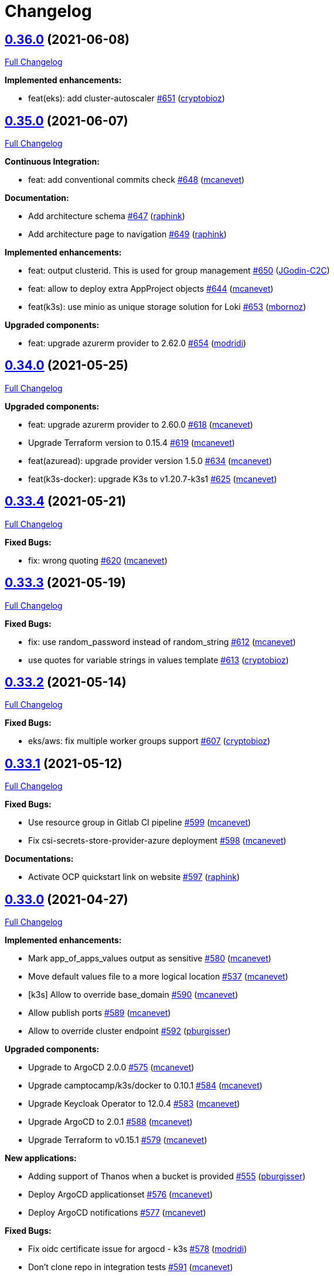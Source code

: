 = Changelog

== https://github.com/camptocamp/devops-stack/tree/v0.36.0[0.36.0] (2021-06-08)

https://github.com/camptocamp/devops-stack/compare/v0.35.0...v0.36.0[Full Changelog]

*Implemented enhancements:*

* feat(eks): add cluster-autoscaler https://github.com/camptocamp/devops-stack/pull/651[#651] (https://github.com/cryptobioz[cryptobioz])

== https://github.com/camptocamp/devops-stack/tree/v0.35.0[0.35.0] (2021-06-07)

https://github.com/camptocamp/devops-stack/compare/v0.34.0...v0.35.0[Full Changelog]

*Continuous Integration:*

* feat: add conventional commits check https://github.com/camptocamp/devops-stack/pull/648[#648] (https://github.com/mcanevet[mcanevet])

*Documentation:*

* Add architecture schema https://github.com/camptocamp/devops-stack/pull/647[#647] (https://github.com/raphink[raphink])
* Add architecture page to navigation https://github.com/camptocamp/devops-stack/pull/649[#649] (https://github.com/raphink[raphink])

*Implemented enhancements:*

* feat: output clusterid. This is used for group management https://github.com/camptocamp/devops-stack/pull/650[#650] (https://github.com/JGodin-C2C[JGodin-C2C])
* feat: allow to deploy extra AppProject objects https://github.com/camptocamp/devops-stack/pull/644[#644] (https://github.com/mcanevet[mcanevet])
* feat(k3s): use minio as unique storage solution for Loki https://github.com/camptocamp/devops-stack/pull/653[#653] (https://github.com/mbornoz[mbornoz])

*Upgraded components:*

* feat: upgrade azurerm provider to 2.62.0 https://github.com/camptocamp/devops-stack/pull/654[#654] (https://github.com/modridi[modridi])

== https://github.com/camptocamp/devops-stack/tree/v0.34.0[0.34.0] (2021-05-25)

https://github.com/camptocamp/devops-stack/compare/v0.33.4...v0.34.0[Full Changelog]

*Upgraded components:*

* feat: upgrade azurerm provider to 2.60.0 https://github.com/camptocamp/devops-stack/pull/618[#618] (https://github.com/mcanevet[mcanevet])
* Upgrade Terraform version to 0.15.4 https://github.com/camptocamp/devops-stack/pull/619[#619] (https://github.com/mcanevet[mcanevet])
* feat(azuread): upgrade provider version 1.5.0 https://github.com/camptocamp/devops-stack/pull/634[#634] (https://github.com/mcanevet[mcanevet])
* feat(k3s-docker): upgrade K3s to v1.20.7-k3s1 https://github.com/camptocamp/devops-stack/pull/625[#625] (https://github.com/mcanevet[mcanevet])

== https://github.com/camptocamp/devops-stack/tree/v0.33.4[0.33.4] (2021-05-21)

https://github.com/camptocamp/devops-stack/compare/v0.33.3...v0.33.4[Full Changelog]

*Fixed Bugs:*

* fix: wrong quoting https://github.com/camptocamp/devops-stack/pull/620[#620] (https://github.com/mcanevet[mcanevet])

== https://github.com/camptocamp/devops-stack/tree/v0.33.3[0.33.3] (2021-05-19)

https://github.com/camptocamp/devops-stack/compare/v0.33.2...v0.33.3[Full Changelog]

*Fixed Bugs:*

* fix: use random_password instead of random_string https://github.com/camptocamp/devops-stack/pull/612[#612] (https://github.com/mcanevet[mcanevet])
* use quotes for variable strings in values template https://github.com/camptocamp/devops-stack/pull/613[#613] (https://github.com/cryptobioz[cryptobioz])

== https://github.com/camptocamp/devops-stack/tree/v0.33.2[0.33.2] (2021-05-14)

https://github.com/camptocamp/devops-stack/compare/v0.33.1...v0.33.2[Full Changelog]

*Fixed Bugs:*

* eks/aws: fix multiple worker groups support https://github.com/camptocamp/devops-stack/pull/607[#607] (https://github.com/cryptobioz[cryptobioz])

== https://github.com/camptocamp/devops-stack/tree/v0.33.1[0.33.1] (2021-05-12)

https://github.com/camptocamp/devops-stack/compare/v0.33.0...v0.33.1[Full Changelog]

*Fixed Bugs:*

* Use resource group in Gitlab CI pipeline https://github.com/camptocamp/devops-stack/pull/599[#599] (https://github.com/mcanevet[mcanevet])
* Fix csi-secrets-store-provider-azure deployment https://github.com/camptocamp/devops-stack/pull/598[#598] (https://github.com/mcanevet[mcanevet])

*Documentations:*

* Activate OCP quickstart link on website https://github.com/camptocamp/devops-stack/pull/597[#597] (https://github.com/raphink[raphink])

== https://github.com/camptocamp/devops-stack/tree/v0.33.0[0.33.0] (2021-04-27)

https://github.com/camptocamp/devops-stack/compare/v0.32.0...v0.33.0[Full Changelog]

*Implemented enhancements:*

* Mark app_of_apps_values output as sensitive https://github.com/camptocamp/devops-stack/pull/580[#580] (https://github.com/mcanevet[mcanevet])
* Move default values file to a more logical location https://github.com/camptocamp/devops-stack/pull/537[#537] (https://github.com/mcanevet[mcanevet])
* [k3s] Allow to override base_domain https://github.com/camptocamp/devops-stack/pull/590[#590] (https://github.com/mcanevet[mcanevet])
* Allow publish ports https://github.com/camptocamp/devops-stack/pull/589[#589] (https://github.com/mcanevet[mcanevet])
* Allow to override cluster endpoint https://github.com/camptocamp/devops-stack/pull/592[#592] (https://github.com/pburgisser[pburgisser])

*Upgraded components:*

* Upgrade to ArgoCD 2.0.0 https://github.com/camptocamp/devops-stack/pull/575[#575] (https://github.com/mcanevet[mcanevet])
* Upgrade camptocamp/k3s/docker to 0.10.1 https://github.com/camptocamp/devops-stack/pull/584[#584] (https://github.com/mcanevet[mcanevet])
* Upgrade Keycloak Operator to 12.0.4 https://github.com/camptocamp/devops-stack/pull/583[#583] (https://github.com/mcanevet[mcanevet])
* Upgrade ArgoCD to 2.0.1 https://github.com/camptocamp/devops-stack/pull/588[#588] (https://github.com/mcanevet[mcanevet])
* Upgrade Terraform to v0.15.1 https://github.com/camptocamp/devops-stack/pull/579[#579] (https://github.com/mcanevet[mcanevet])

*New applications:*

* Adding support of Thanos when a bucket is provided https://github.com/camptocamp/devops-stack/pull/555[#555] (https://github.com/pburgisser[pburgisser])
* Deploy ArgoCD applicationset https://github.com/camptocamp/devops-stack/pull/576[#576] (https://github.com/mcanevet[mcanevet])
* Deploy ArgoCD notifications https://github.com/camptocamp/devops-stack/pull/577[#577] (https://github.com/mcanevet[mcanevet])

*Fixed Bugs:*

* Fix oidc certificate issue for argocd - k3s https://github.com/camptocamp/devops-stack/pull/578[#578] (https://github.com/modridi[modridi])
* Don't clone repo in integration tests https://github.com/camptocamp/devops-stack/pull/591[#591] (https://github.com/mcanevet[mcanevet])
* Add timeout on wait for app of apps https://github.com/camptocamp/devops-stack/pull/585[#585] (https://github.com/mcanevet[mcanevet])
* Use triggers instead of depends_on in wait_for_app_of_apps https://github.com/camptocamp/devops-stack/pull/586[#586] (https://github.com/mcanevet[mcanevet])
* Upgrade AWS modules to work with Terraform 0.15 https://github.com/camptocamp/devops-stack/pull/594[#594] (https://github.com/mcanevet[mcanevet])

*Documentations:*

* Update Helm's Charts and Values. Regenerate adoc https://github.com/camptocamp/devops-stack/pull/563[#563] (https://github.com/fsismondi[fsismondi])
* Adding OCP doc https://github.com/camptocamp/devops-stack/pull/581[#581] (https://github.com/pburgisser[pburgisser])
* Adding no bridge support documentation https://github.com/camptocamp/devops-stack/pull/593[#593] (https://github.com/pburgisser[pburgisser])

== https://github.com/camptocamp/devops-stack/tree/v0.32.0[0.32.0] (2021-04-08)

https://github.com/camptocamp/devops-stack/compare/v0.31.0...v0.32.0[Full Changelog]

*Implemented enhancements:*

* [aks] Allow to override agents_count https://github.com/camptocamp/devops-stack/pull/570[#570] (https://github.com/mcanevet[mcanevet])
* [aks] Allow to override agents_max_pods https://github.com/camptocamp/devops-stack/pull/571[#571] (https://github.com/mcanevet[mcanevet])

*Upgraded components:*

* Upgrade k3s to v1.20.x https://github.com/camptocamp/devops-stack/pull/476[#476] (https://github.com/mcanevet[mcanevet])
* Upgrade Terraform version to 0.14.10 https://github.com/camptocamp/devops-stack/pull/572[#572] (https://github.com/mcanevet[mcanevet])

*Fixed Bugs:*

* Fix error on link ref in navigation file https://github.com/camptocamp/devops-stack/pull/562[#562] (https://github.com/fsismondi[fsismondi])
* Remove duplicate key in ArgoCD's RBAC configuration https://github.com/camptocamp/devops-stack/pull/565[#565] (https://github.com/mcanevet[mcanevet])

== https://github.com/camptocamp/devops-stack/tree/v0.31.0[0.31.0] (2021-03-29)

https://github.com/camptocamp/devops-stack/compare/v0.30.0...v0.31.0[Full Changelog]

*New flavor*

* Add support for Openshift4 on AWS https://github.com/camptocamp/devops-stack/pull/547[#547] (https://github.com/pburgisser[pburgisser])

*Fixed Bugs:*

* Fix passing Grafana admin password https://github.com/camptocamp/devops-stack/pull/558[#558] (https://github.com/mcanevet[mcanevet])
* Fix passing ArgoCD server secretkey https://github.com/camptocamp/devops-stack/pull/559[#559] (https://github.com/mcanevet[mcanevet])

*Documentations:*

* Add Terraform module references https://github.com/camptocamp/devops-stack/pull/556[#556] (https://github.com/raphink[raphink])
* app references https://github.com/camptocamp/devops-stack/pull/557[#557] (https://github.com/raphink[raphink])

== https://github.com/camptocamp/devops-stack/tree/v0.30.0[0.30.0] (2021-03-25)

https://github.com/camptocamp/devops-stack/compare/v0.29.0...v0.30.0[Full Changelog]

*Implemented enhancements:*

* Use app-diff.sh only in integration tests https://github.com/camptocamp/devops-stack/pull/546[#546] (https://github.com/mcanevet[mcanevet])
* Rename project camptocamp-devops-stack to devops-stack https://github.com/camptocamp/devops-stack/pull/548[#548] (https://github.com/raphink[raphink])
* Allow to disable wait for app of apps https://github.com/camptocamp/devops-stack/pull/553[#553] (https://github.com/mcanevet[mcanevet])

*New applications:*

* Add local-path-provisioner app https://github.com/camptocamp/devops-stack/pull/552[#552] (https://github.com/raphink[raphink])

*Fixed Bugs:*

* Add account.manage-account client role to Keycloak admin user https://github.com/camptocamp/devops-stack/pull/539[#539] (https://github.com/raphink[raphink])
* Install aws-iam-authenticator in gitlab pipeline and github workflows https://github.com/camptocamp/devops-stack/pull/542[#542] (https://github.com/ckaenzig[ckaenzig])

*Documentations:*

* Add outputs.tf to k3s example, as per documentation https://github.com/camptocamp/devops-stack/pull/538[#538] (https://github.com/raphink[raphink])
* Update doc with grafana admin password output https://github.com/camptocamp/devops-stack/pull/544[#544] (https://github.com/fsismondi[fsismondi])
* Add new main page to the website https://github.com/camptocamp/devops-stack/pull/549[#549] (https://github.com/raphink[raphink])
* Add dashboards snapshots to documentation https://github.com/camptocamp/devops-stack/pull/551[#551] (https://github.com/fsismondi[fsismondi])
* Generate Antora docs from tags https://github.com/camptocamp/devops-stack/pull/550[#550] (https://github.com/raphink[raphink])

== https://github.com/camptocamp/devops-stack/tree/v0.29.0[0.29.0] (2021-03-18)

As this release removes the dependency on Terraform workspaces, upgrading is not supported due to changes in the pipelines.
You should spawn a new cluster.

https://github.com/camptocamp/devops-stack/compare/v0.28.0...v0.29.0[Full Changelog]

*Implemented enhancements:*

* Wait for app of apps in Terraform https://github.com/camptocamp/devops-stack/pull/517[#517] (https://github.com/mcanevet[mcanevet])
* Allow to use arbitray OIDC issuer https://github.com/camptocamp/devops-stack/pull/504[#504] (https://github.com/mcanevet[mcanevet])
* Allow to pass ArgoCD's Server SecretKey https://github.com/camptocamp/devops-stack/pull/505[#505] (https://github.com/mcanevet[mcanevet])
* Don't use port-forward to show app diff https://github.com/camptocamp/devops-stack/pull/522[#522] (https://github.com/mcanevet[mcanevet])
* Making components to be enabled or not https://github.com/camptocamp/devops-stack/pull/526[#526] (https://github.com/pburgisser[pburgisser])
* Don't lookup ArgoCD's server secretkey to generate JWT token https://github.com/camptocamp/devops-stack/pull/524[#524] (https://github.com/mcanevet[mcanevet])
* Generate random admin password for Grafana https://github.com/camptocamp/devops-stack/pull/525[#525] (https://github.com/mcanevet[mcanevet])
* Persist Loki logs on Azure Blob Storage https://github.com/camptocamp/devops-stack/pull/513[#513] (https://github.com/mcanevet[mcanevet])
* Don't use terraform.workspace variable in module https://github.com/camptocamp/devops-stack/pull/529[#529] https://github.com/mcanevet[mcanevet])
* Move ArgoCD's insecure arg to specific values.yaml https://github.com/camptocamp/devops-stack/pull/447[#447] https://github.com/mcanevet[mcanevet])

*Fixed Bugs:*

* Install ArgoCD CLI in pipeline https://github.com/camptocamp/devops-stack/pull/518[#518] (https://github.com/mcanevet[mcanevet])
* Fix regressions introduced by #504 https://github.com/camptocamp/devops-stack/pull/527[#527] (https://github.com/mcanevet[mcanevet])
* Don't depend on bash-ism https://github.com/camptocamp/devops-stack/pull/528[#528] (https://github.com/mcanevet[mcanevet])
* Pass all values when installing ArgoCD https://github.com/camptocamp/devops-stack/pull/534[#534] (https://github.com/mcanevet[mcanevet])
* Configure ArgoCD on install (except metrics) https://github.com/camptocamp/devops-stack/pull/536[#536] (https://github.com/mcanevet[mcanevet])
* Don't use plaintext to connect to ArgoCD if not in insecure mode https://github.com/camptocamp/devops-stack/pull/535[#535] (https://github.com/mcanevet[mcanevet])

*Documentations:*

* Use default Antora generate parameters for avoiding 'EACCES: permission denied' https://github.com/camptocamp/devops-stack/pull/519[#519] (https://github.com/fsismondi[fsismondi])
* Proposed changes - purpose section https://github.com/camptocamp/devops-stack/pull/521[#521] (https://github.com/modridi[modridi])

== https://github.com/camptocamp/devops-stack/tree/v0.28.0[0.28.0] (2021-03-05)

https://github.com/camptocamp/devops-stack/compare/v0.27.0...v0.28.0[Full Changelog]

*Upgraded components:*

* Upgrade ArgoCD to 1.8.7 https://github.com/camptocamp/devops-stack/pull/506[#506] (https://github.com/mcanevet[mcanevet])

*Fixed Bugs:*

* Update Kube-prometheus-stack values https://github.com/camptocamp/devops-stack/pull/516[#516] (https://github.com/madridi91[madridi91])

== https://github.com/camptocamp/devops-stack/tree/v0.27.0[0.27.0] (2021-03-03)

https://github.com/camptocamp/devops-stack/compare/v0.26.0...v0.27.0[Full Changelog]

*Implemented enhancements:*

* Set default repoURL and targetRevision to latest DevOps stack version https://github.com/camptocamp/devops-stack/pull/494[#494] (https://github.com/mcanevet[mcanevet])
* Get rid of outputs.json https://github.com/camptocamp/devops-stack/pull/508[#508] (https://github.com/mcanevet[mcanevet])

*Fixed Bugs:*

* Fix csi-secrets-store-provider-azure override https://github.com/camptocamp/devops-stack/pull/507[#507] (https://github.com/mcanevet[mcanevet])
* Use aws-iam-authenticator instead of the temporary token https://github.com/camptocamp/devops-stack/pull/509[#509] (https://github.com/mcanevet[mcanevet])

*Pipelines:*

* Run Terraform workflow unless only doc modification https://github.com/camptocamp/devops-stack/pull/499[#499] (https://github.com/mcanevet[mcanevet])

*Documentations:*

* Lot of documentation improvements.

== https://github.com/camptocamp/devops-stack/tree/v0.26.0[0.26.0] (2021-02-24)

https://github.com/camptocamp/devops-stack/compare/v0.25.0...v0.26.0[Full Changelog]

*Upgraded components:*

* Upgrade Azure/aks/azurerm module to 4.7.0 https://github.com/camptocamp/devops-stack/pull/480[#480] (https://github.com/mcanevet[mcanevet])
* Upgrade ArgoCD to 1.8.5 https://github.com/camptocamp/devops-stack/pull/481[#481] (https://github.com/mcanevet[mcanevet])
* Upgrade hashicorp/azurerm provider to 2.48.0 https://github.com/camptocamp/devops-stack/pull/491[#491] (https://github.com/mcanevet[mcanevet])
* Upgrade AAD Pod Identity to 1.7.4 https://github.com/camptocamp/devops-stack/pull/492[#492] (https://github.com/mcanevet[mcanevet])
* Upgrade CSI secrets store provider Azure to 0.0.13 https://github.com/camptocamp/devops-stack/pull/493[#493] (https://github.com/mcanevet[mcanevet])

*Fixed Bugs:*

* Fix chicken and egg problem in Azure https://github.com/camptocamp/devops-stack/pull/486[#486] (https://github.com/mcanevet[mcanevet])
* Create Terraform workspace if it does not exist https://github.com/camptocamp/devops-stack/pull/489[#489] (https://github.com/mcanevet[mcanevet])

*Implemented enhancements:*

* Wait for app of apps in gitlab CI pipeline https://github.com/camptocamp/devops-stack/pull/490[#490] (https://github.com/mcanevet[mcanevet])
* Create LICENSE https://github.com/camptocamp/devops-stack/pull/488[#488] (https://github.com/mcanevet[mcanevet])

*Documentations:*

* Doc: Cleaning and restructuring https://github.com/camptocamp/devops-stack/pull/485[#485] (https://github.com/mbornoz[mbornoz])

== https://github.com/camptocamp/devops-stack/tree/v0.25.0[0.25.0] (2021-02-23)

https://github.com/camptocamp/devops-stack/compare/v0.24.0...v0.25.0[Full Changelog]

*Upgraded components:*

* Upgrade Terraform to v0.14.6 https://github.com/camptocamp/devops-stack/pull/388[#388] (https://github.com/mcanevet[mcanevet])
* Upgrade cert-manager to 1.1.1 https://github.com/camptocamp/devops-stack/pull/466[#466] (https://github.com/mcanevet[mcanevet])
* Upgrade kube-prometheus-stack to 13.10.0 https://github.com/camptocamp/devops-stack/pull/470[#470] (https://github.com/mcanevet[mcanevet])

*Fixed Bugs:*

* Fix Terraform lint issue https://github.com/camptocamp/devops-stack/pull/457[#457] (https://github.com/mcanevet[mcanevet])
* Mark some outputs as sensitive https://github.com/camptocamp/devops-stack/pull/460[#460] (https://github.com/mcanevet[mcanevet])
* Don't run helm dep update explicitely (workaround) https://github.com/camptocamp/devops-stack/pull/463[#463] (https://github.com/mcanevet[mcanevet])

*Implemented enhancements:*

* Set default values for tests https://github.com/camptocamp/devops-stack/pull/461[#461] (https://github.com/mcanevet[mcanevet])
* Remove Makefile (only brings confusion now) https://github.com/camptocamp/devops-stack/pull/464[#464] (https://github.com/mcanevet[mcanevet])
* Use Terraform wrapper in github workflowhttps://github.com/camptocamp/devops-stack/pull/468[#468] (https://github.com/mcanevet[mcanevet])
* Set kubernetes.io/ingress.allow-http: "false" annotation for all ingresses https://github.com/camptocamp/devops-stack/pull/477[#477] (https://github.com/mcanevet[mcanevet])

*Documentations:*

* Improve EKS example https://github.com/camptocamp/devops-stack/pull/455[#455] (https://github.com/mcanevet[mcanevet])

*Pipelines:*

* Use hashicorp/setup-terraform action in github workflow https://github.com/camptocamp/devops-stack/pull/456[#456] (https://github.com/mcanevet[mcanevet])
* Don't upgrade dependencies when running terraform https://github.com/camptocamp/devops-stack/pull/458[#458] (https://github.com/mcanevet[mcanevet])
* Don't set CLUSTER_NAME in tests https://github.com/camptocamp/devops-stack/pull/471[#471] (https://github.com/mcanevet[mcanevet])
* Update example github workflow https://github.com/camptocamp/devops-stack/pull/473[#473] (https://github.com/mcanevet[mcanevet])
* Don't use script in Gitlab CI pipeline https://github.com/camptocamp/devops-stack/pull/474[#474] (https://github.com/mcanevet[mcanevet])

== https://github.com/camptocamp/devops-stack/tree/v0.24.0[0.24.0] (2021-02-10)

https://github.com/camptocamp/devops-stack/compare/v0.23.0...v0.24.0[Full Changelog]

*Implemented enhancements:*

* Removing olm https://github.com/camptocamp/devops-stack/pull/436[#436] (https://github.com/pburgisser[pburgisser])
* [k3s/docker] Add registry mirror for registry.access.redhat.com https://github.com/camptocamp/devops-stack/pull/439[#439] (https://github.com/mcanevet[mcanevet])
* [k3s/docker] Add registry mirror for k8s.gcr.io https://github.com/camptocamp/devops-stack/pull/440[#440] (https://github.com/mcanevet[mcanevet])
* Install keycloak operator from github https://github.com/camptocamp/devops-stack/pull/443[#443] (https://github.com/mcanevet[mcanevet])
* Move github actions scripts to .github/scripts https://github.com/camptocamp/devops-stack/pull/448[#448] (https://github.com/mcanevet[mcanevet])
* Remove debug https://github.com/camptocamp/devops-stack/pull/449[#449] (https://github.com/mcanevet[mcanevet])
* Move jq and helm installation in provision.sh https://github.com/camptocamp/devops-stack/pull/450[#450] (https://github.com/mcanevet[mcanevet])
* Allow to override TF_ROOT https://github.com/camptocamp/devops-stack/pull/451[#451] (https://github.com/mcanevet[mcanevet])
* Simplify CI by using TF_ROOT https://github.com/camptocamp/devops-stack/pull/452[#452] (https://github.com/mcanevet[mcanevet])
* Refactor CI scripts https://github.com/camptocamp/devops-stack/pull/453[#453] (https://github.com/mcanevet[mcanevet])
* Install jq only if needed in script/plan.sh https://github.com/camptocamp/devops-stack/pull/454[#454] (https://github.com/mcanevet[mcanevet])

*Upgraded components:*

* Upgrade Kubernetes provider to v2.0.2 https://github.com/camptocamp/devops-stack/pull/437[#437] (https://github.com/mcanevet[mcanevet])
* Upgrade oauth2-proxy to 7.0.0 https://github.com/camptocamp/devops-stack/pull/441[#441] (https://github.com/mcanevet[mcanevet])
* Upgrade kube-prometheus-stack to v13.5.0 https://github.com/camptocamp/devops-stack/pull/438[#438] (https://github.com/mcanevet[mcanevet])
* Deploy new version of ArgOCD's Grafana dashboard https://github.com/camptocamp/devops-stack/pull/444[#444] (https://github.com/mcanevet[mcanevet])
* Upgrade Terraform to 0.13.6 https://github.com/camptocamp/devops-stack/pull/445[#445] (https://github.com/mcanevet[mcanevet])
* Upgrade ArgoCD to 1.7.12 https://github.com/camptocamp/devops-stack/pull/446[#446] (https://github.com/mcanevet[mcanevet])

== https://github.com/camptocamp/devops-stack/tree/v0.23.0[0.23.0] (2021-02-03)

https://github.com/camptocamp/devops-stack/compare/v0.22.0...v0.23.0[Full Changelog]

*Implemented enhancements:*

* Moving away from olm https://github.com/camptocamp/devops-stack/pull/431[#431] (https://github.com/pburgisser[pburgisser])
* Add output for prometheus identity https://github.com/camptocamp/devops-stack/pull/435[#435] (https://github.com/mcanevet[mcanevet])

== https://github.com/camptocamp/devops-stack/tree/v0.22.0[0.22.0] (2021-02-03)

https://github.com/camptocamp/devops-stack/compare/v0.21.1...v0.22.0[Full Changelog]

*Implemented enhancements:*

* Integration of thanos together with minio S3 buckets https://github.com/camptocamp/devops-stack/pull/430[#430] (https://github.com/pburgisser[pburgisser])
* Add aadpodidentity to Prometheus https://github.com/camptocamp/devops-stack/pull/432[#432] (https://github.com/mcanevet[mcanevet])
* Allow to create SecretProviderClass for Prometheus https://github.com/camptocamp/devops-stack/pull/433[#433] (https://github.com/mcanevet[mcanevet])

*Upgraded components:*

* Upgrade ArgoCD helm chart https://github.com/camptocamp/devops-stack/pull/429[#429] (https://github.com/mcanevet[mcanevet])

*Fixed Bugs*

* [k3s-docker] don't use insecure connection in helm provider https://github.com/camptocamp/devops-stack/pull/426[#426] (https://github.com/mcanevet[mcanevet])
* Fix wait for app of apps script https://github.com/camptocamp/devops-stack/pull/428[#428] (https://github.com/mcanevet[mcanevet])

== https://github.com/camptocamp/devops-stack/tree/v0.21.1[0.21.1] (2021-01-27)

https://github.com/camptocamp/devops-stack/compare/v0.21.0...v0.21.1[Full Changelog]

*Fixed bugs:*

* AKS : Add missing providers pining https://github.com/camptocamp/devops-stack/pull/425[#425] (https://github.com/mcanevet[mcanevet])

== https://github.com/camptocamp/devops-stack/tree/v0.21.0[0.21.0] (2021-01-27)

https://github.com/camptocamp/devops-stack/compare/v0.20.0...v0.21.0[Full Changelog]

*Breaking Changes:*

* Rename k3os/libvirt to k3s/libvirt https://github.com/camptocamp/devops-stack/pull/404[#404] (https://github.com/mcanevet[mcanevet])
* Factorize Terraform code per distrib variant https://github.com/camptocamp/devops-stack/pull/405[#405] (https://github.com/mcanevet[mcanevet])

*Implemented enhancements:*

* Factorize more code https://github.com/camptocamp/devops-stack/pull/406[#406] (https://github.com/mcanevet[mcanevet])
* Adding redirect to ssl target https://github.com/camptocamp/devops-stack/pull/415[#415] (https://github.com/pburgisser[pburgisser])
* Expose kubernetes version for AKS https://github.com/camptocamp/devops-stack/pull/422[#422] (https://github.com/mcanevet[mcanevet])
* Expose cluster version for EKS https://github.com/camptocamp/devops-stack/pull/423[#423] (https://github.com/mcanevet[mcanevet])

*Upgraded components:*

* Upgrade camptocamp/k3s/docker module to 0.7.1 https://github.com/camptocamp/devops-stack/pull/416[#416] (https://github.com/mcanevet[mcanevet])
* Upgrade docker provider to 2.11.0 https://github.com/camptocamp/devops-stack/pull/417[#417] (https://github.com/mcanevet[mcanevet])
* Rollback ArgoCD to 1.7.11 https://github.com/camptocamp/devops-stack/pull/418[#418] (https://github.com/mcanevet[mcanevet])
* Upgrade Loki to 2.1.0 https://github.com/camptocamp/devops-stack/pull/419[#419] (https://github.com/mcanevet[mcanevet])
* Upgrade k3s to v1.18.15-k3s1 https://github.com/camptocamp/devops-stack/pull/420[#420] (https://github.com/mcanevet[mcanevet])
* Upgrade helm provider to 2.0.2 https://github.com/camptocamp/devops-stack/pull/421[#421] (https://github.com/mcanevet[mcanevet])
* Set default version for AKS to 1.18.14 https://github.com/camptocamp/devops-stack/pull/424[#424] (https://github.com/mcanevet[mcanevet])

*Fixed bugs:*

* Change git repo URL to ssh https://github.com/camptocamp/devops-stack/pull/408[#408] (https://github.com/saimonn[saimonn])
* K3s-libvirt : Extending default memory to 8Gb for better stability https://github.com/camptocamp/devops-stack/pull/410[#410] (https://github.com/pburgisser[pburgisser])
* k3s-libvirt : Show repo when cloning with https https://github.com/camptocamp/devops-stack/pull/412[#412] (https://github.com/chornberger-c2c[chornberger-c2c])
* k3s-docker : Show repo when cloning with https https://github.com/camptocamp/devops-stack/pull/413[#413] (https://github.com/chornberger-c2c[chornberger-c2c])

*Documentation:*

* Describe access to kube api for eks https://github.com/camptocamp/devops-stack/pull/409[#409] (https://github.com/cryptobioz[cryptobioz])
* Refactor documentation and add information about how to test the DevOps Stack https://github.com/camptocamp/devops-stack/pull/411[#411] (https://github.com/dabelenda[dabelenda])

== https://github.com/camptocamp/devops-stack/tree/v0.20.0[0.20.0] (2020-12-22)

https://github.com/camptocamp/devops-stack/compare/v0.19.0...v0.20.0[Full Changelog]

*Upgraded components:*

* Upgrade terraform helm provider to v2.0.1 https://github.com/camptocamp/devops-stack/pull/401[#401] (https://github.com/mcanevet[mcanevet])
* Use released version of Azure AKS module (4.5.0) https://github.com/camptocamp/devops-stack/pull/403[#403] (https://github.com/mcanevet[mcanevet])

*Fixed bugs:*

* Prune app of apps only when syncPolicy is set https://github.com/camptocamp/devops-stack/pull/402[#402] (https://github.com/mcanevet[mcanevet])

== https://github.com/camptocamp/devops-stack/tree/v0.19.0[0.19.0] (2020-12-17)

https://github.com/camptocamp/devops-stack/compare/v0.18.0...v0.19.0[Full Changelog]

*Implemented enhancements:*

* Enable automatic pruning of resources https://github.com/camptocamp/devops-stack/pull/400[#400] (https://github.com/mcanevet[mcanevet])

*Upgraded components:*

* Upgrade dependencies for eks-aws https://github.com/camptocamp/devops-stack/pull/397[#397] (https://github.com/mcanevet[mcanevet])
* Upgrade AAD Pod Identity to 1.7.1 https://github.com/camptocamp/devops-stack/pull/399[#399] (https://github.com/mcanevet[mcanevet])

*Fixed bugs:*

* Don't set provider version in generic module https://github.com/camptocamp/devops-stack/pull/396[#396] (https://github.com/mcanevet[mcanevet])

== https://github.com/camptocamp/devops-stack/tree/v0.18.0[0.18.0] (2020-12-15)

https://github.com/camptocamp/devops-stack/compare/v0.17.0...v0.18.0[Full Changelog]

*Implemented enhancements:*

* Instantiate the app of apps inside the argocd-helm module https://github.com/camptocamp/devops-stack/pull/377[#377] (https://github.com/raphink[raphink])
* Check Terraform syntaxe on Pull Requests https://github.com/camptocamp/devops-stack/pull/379[#379] (https://github.com/mcanevet[mcanevet])
* Allow to set app domains https://github.com/camptocamp/devops-stack/pull/375[#375] (https://github.com/raphink[raphink])
* Hardcode AKS version to 1.18.10 https://github.com/camptocamp/devops-stack/pull/392[#392] (https://github.com/mcanevet[mcanevet])

*Upgraded components:*

* Upgrade k3s to v1.18.13 https://github.com/camptocamp/devops-stack/pull/393[#393] (https://github.com/mcanevet[mcanevet])
* Upgrade ArgoCD to v1.8.1 https://github.com/camptocamp/devops-stack/pull/387[#387] (https://github.com/mcanevet[mcanevet])
* Upgrade csi-secrets-store-provider-azure chart to 0.0.15 https://github.com/camptocamp/devops-stack/pull/395[#395] (https://github.com/mcanevet[mcanevet])

*Fixed bugs:*

* Increase argocd helm release timeout https://github.com/camptocamp/devops-stack/pull/381[#381] (https://github.com/mcanevet[mcanevet])

*Documentation:*

* Update new_project when releasing https://github.com/camptocamp/devops-stack/pull/382[#382] (https://github.com/raphink[raphink])
* Add reference > authentication https://github.com/camptocamp/devops-stack/pull/383[#383] (https://github.com/raphink[raphink])

== https://github.com/camptocamp/devops-stack/tree/v0.17.0[0.17.0] (2020-12-07)

https://github.com/camptocamp/devops-stack/compare/v0.16.0...v0.17.0[Full Changelog]

*Implemented enhancements:*

* Instantiate the app of apps inside the argocd-helm module https://github.com/camptocamp/devops-stack/pull/351[#351] (https://github.com/raphink[raphink])
* Scale traefik to 2 by default https://github.com/camptocamp/devops-stack/pull/369[#369] (https://github.com/mcanevet[mcanevet])
* Use Azure CNI network plugin https://github.com/camptocamp/devops-stack/pull/366[#366] (https://github.com/mcanevet[mcanevet])
* Upgrade camptocamp/k3s/docker to 0.6.0 https://github.com/camptocamp/devops-stack/pull/361[#361] (https://github.com/mcanevet[mcanevet])
* Run github workflow in container https://github.com/camptocamp/devops-stack/pull/352[#352] (https://github.com/mcanevet[mcanevet])
* Don't use terraform workspace select with TF_WORKSPACE env var https://github.com/camptocamp/devops-stack/pull/345[#345] (https://github.com/mcanevet[mcanevet])
* Cleanup tests https://github.com/camptocamp/devops-stack/pull/349[#349] (https://github.com/mcanevet[mcanevet])

*Upgraded applications:*

* Upgrade csi-secrets-store-provider-azure https://github.com/camptocamp/devops-stack/pull/367[#367] (https://github.com/mcanevet[mcanevet])
* Upgrade aad-pod-identity https://github.com/camptocamp/devops-stack/pull/365[#365] (https://github.com/mcanevet[mcanevet])
* Upgrade kube-prometheus-stack to v12.5.0 https://github.com/camptocamp/devops-stack/pull/364[#364] (https://github.com/mcanevet[mcanevet])
* Upgrade camptocamp/k3s/docker to 0.6.0 https://github.com/camptocamp/devops-stack/pull/361[#361] (https://github.com/mcanevet[mcanevet])
* Upgrade cert-manager to 1.1.0 https://github.com/camptocamp/devops-stack/pull/358[#358] (https://github.com/mcanevet[mcanevet])
* Upgrade to ArgoCD 1.7.10 https://github.com/camptocamp/devops-stack/pull/353[#353] (https://github.com/mcanevet[mcanevet])

*Fixed bugs:*

* Fix AzureIdentity for cert-manager https://github.com/camptocamp/devops-stack/pull/368[#368] (https://github.com/mcanevet[mcanevet])
* Fix pipeline https://github.com/camptocamp/devops-stack/pull/357[#357] (https://github.com/mcanevet[mcanevet])
* Fix some issues with github workflow https://github.com/camptocamp/devops-stack/pull/356[#356] (https://github.com/mcanevet[mcanevet])
* Fix github workflow https://github.com/camptocamp/devops-stack/pull/355[#355] (https://github.com/mcanevet[mcanevet])
* Force destroy Loki's bucket https://github.com/camptocamp/devops-stack/pull/374[#374] (https://github.com/mcanevet[mcanevet])


== https://github.com/camptocamp/devops-stack/tree/v0.16.0[0.16.0] (2020-12-04)

https://github.com/camptocamp/devops-stack/compare/v0.15.0...v0.16.0[Full Changelog]

*Implemented enhancements:*

* Create key and cert for CA https://github.com/camptocamp/devops-stack/pull/314[#314] (https://github.com/mcanevet[mcanevet])
* Merge keycloak-operator and keycloak Applications https://github.com/camptocamp/devops-stack/pull/316[#316] (https://github.com/mcanevet[mcanevet])
* Enable Traefik access logs https://github.com/camptocamp/devops-stack/pull/321[#321] (https://github.com/mcanevet[mcanevet])
* [k3os-libvirt] Adding support RAM sizing https://github.com/camptocamp/devops-stack/pull/328[#328] (https://github.com/pburgisser[pburgisser])
* Enable minio metrics https://github.com/camptocamp/devops-stack/pull/330[#330] (https://github.com/mcanevet[mcanevet])
* Enable persistence for minio https://github.com/camptocamp/devops-stack/pull/333[#333] (https://github.com/mcanevet[mcanevet])
* Enable minio by default for k3s/k3os https://github.com/camptocamp/devops-stack/pull/334[#334] (https://github.com/mcanevet[mcanevet])
* Create bucket for loki https://github.com/camptocamp/devops-stack/pull/335[#335] (https://github.com/mcanevet[mcanevet])
* Add support for AKS https://github.com/camptocamp/devops-stack/pull/337[#337] (https://github.com/mcanevet[mcanevet])
* Allow to specify more than just values in extra apps' helm https://github.com/camptocamp/devops-stack/pull/341[#341] (https://github.com/mcanevet[mcanevet])
* Use a secret for ArgoCD's OIDC's client secret https://github.com/camptocamp/devops-stack/pull/342[#342] (https://github.com/mcanevet[mcanevet])
* Add Azure DNS label annotation to Traefik's Load balancer https://github.com/camptocamp/devops-stack/pull/344[#344] (https://github.com/mcanevet[mcanevet])

*New applications:*

* Add metrics-server application https://github.com/camptocamp/devops-stack/pull/308[#308] (https://github.com/raphink[raphink])

*Upgraded applications:*

* Upgrade traefik helm chart version https://github.com/camptocamp/devops-stack/pull/321[#321] (https://github.com/mcanevet[mcanevet])

*Fixed bugs:*

* Add missing dependencies pining https://github.com/camptocamp/devops-stack/pull/327[#327] (https://github.com/mcanevet[mcanevet])
* Reduce minio memory requests https://github.com/camptocamp/devops-stack/pull/331[#331] (https://github.com/mcanevet[mcanevet])
* Don't declare minio values if not enabled https://github.com/camptocamp/devops-stack/pull/332[#332] (https://github.com/mcanevet[mcanevet])
* Use kube admin config for AKS https://github.com/camptocamp/devops-stack/pull/343[#343] (https://github.com/mcanevet[mcanevet])

== https://github.com/camptocamp/devops-stack/tree/v0.15.0[0.15.0] (2020-11-26)

https://github.com/camptocamp/devops-stack/compare/v0.14.2...v0.15.0[Full Changelog]

*Implemented enhancements:*

* Mutualize most configuration https://github.com/camptocamp/devops-stack/pull/310[#310] (https://github.com/mcanevet[mcanevet])
* Configure Applications to use Keycloak https://github.com/camptocamp/devops-stack/pull/312[#312] (https://github.com/mcanevet[mcanevet])

== https://github.com/camptocamp/devops-stack/tree/v0.14.2[0.14.2] (2020-11-26)

https://github.com/camptocamp/devops-stack/compare/v0.14.1...v0.14.2[Full Changelog]

*Fixed bugs:*

* Fix cognito groups https://github.com/camptocamp/devops-stack/pull/307[#307] (https://github.com/mcanevet[mcanevet])
* Disable ArgoCD's admin user for EKS https://github.com/camptocamp/devops-stack/pull/309[#309] (https://github.com/mcanevet[mcanevet])

== https://github.com/camptocamp/devops-stack/tree/v0.14.1[0.14.1] (2020-11-25)

https://github.com/camptocamp/devops-stack/compare/v0.14.0...v0.14.1[Full Changelog]

*Fixed bugs:*

* Fix IRSA for loki https://github.com/camptocamp/devops-stack/pull/306[#306] (https://github.com/mcanevet[mcanevet])

== https://github.com/camptocamp/devops-stack/tree/v0.14.0[0.14.0] (2020-11-25)

https://github.com/camptocamp/devops-stack/compare/v0.13.0...v0.14.0[Full Changelog]

*Implemented enhancements:*

* Use token in EKS' kubeconfig https://github.com/camptocamp/devops-stack/pull/298[#298] (https://github.com/mcanevet[mcanevet])
* Rename loki Application to loki-stack and deploys it in its own namespace https://github.com/camptocamp/devops-stack/pull/300[#300] (https://github.com/mcanevet[mcanevet])
* Explicitly use "set" directive in shell scripts https://github.com/camptocamp/devops-stack/pull/302[#302] (https://github.com/mcanevet[mcanevet])
* Move common app of apps values in a template https://github.com/camptocamp/devops-stack/pull/303[#303] (https://github.com/mcanevet[mcanevet])
* Allow to deploy additional applications https://github.com/camptocamp/devops-stack/pull/304[#304] (https://github.com/mcanevet[mcanevet])

== https://github.com/camptocamp/devops-stack/tree/v0.13.0[0.13.0] (2020-11-24)

https://github.com/camptocamp/devops-stack/compare/v0.12.0...v0.13.0[Full Changelog]

*Implemented enhancements:*

* Allow to override Applications' syncPolicy https://github.com/camptocamp/devops-stack/pull/292[#292] (https://github.com/mcanevet[mcanevet])
* Add common outputs to modules https://github.com/camptocamp/devops-stack/pull/293[#293] (https://github.com/mcanevet[mcanevet])
* Apply Applications object to have a more accurate diff on PR/MR https://github.com/camptocamp/devops-stack/pull/297[#297] (https://github.com/mcanevet[mcanevet])

*Fixed bugs:*

* Sync app-of-apps and apps values.yaml https://github.com/camptocamp/devops-stack/pull/291[#291] (https://github.com/mcanevet[mcanevet])
* Use planned outputs instead of outputs for dry-run https://github.com/camptocamp/devops-stack/pull/294[#294] (https://github.com/mcanevet[mcanevet])
* Fix target branch for dry-run in tests https://github.com/camptocamp/devops-stack/pull/295[#295] (https://github.com/mcanevet[mcanevet])

== https://github.com/camptocamp/devops-stack/tree/v0.12.0[0.12.0] (2020-11-24)

https://github.com/camptocamp/devops-stack/compare/v0.11.0...v0.12.0[Full Changelog]

*Implemented enhancements:*

* Rename test project from k3s-docker-demo-app to k3s-docker https://github.com/camptocamp/devops-stack/pull/280[#280] (https://github.com/mcanevet[mcanevet])
* Add k3os-libvirt test project https://github.com/camptocamp/devops-stack/pull/281[#281] (https://github.com/mcanevet[mcanevet])
* Use ubuntu-18.04 instead of ubuntu-latest for pipeline https://github.com/camptocamp/devops-stack/pull/282[#282] (https://github.com/mcanevet[mcanevet])
* Add strategy to github actions workflow https://github.com/camptocamp/devops-stack/pull/283[#283] (https://github.com/mcanevet[mcanevet])
* Use camptocamp/k3os/libvirt 0.2.4 https://github.com/camptocamp/devops-stack/pull/284[#284] (https://github.com/mcanevet[mcanevet])
* Deploy ArgoCD using argo-helm module https://github.com/camptocamp/devops-stack/pull/285[#285] (https://github.com/mcanevet[mcanevet])
* Create ArgoCD's pipeline token with Terraform https://github.com/camptocamp/devops-stack/pull/286[#286] (https://github.com/mcanevet[mcanevet])
* Generate JWT token in Terraform https://github.com/camptocamp/devops-stack/pull/287[#287] (https://github.com/mcanevet[mcanevet])
* Get ARGOCD_AUTH_TOKEN and KUBECONFIG from terraform outputs https://github.com/camptocamp/devops-stack/pull/288[#288] (https://github.com/mcanevet[mcanevet])
* Don't depend on jq https://github.com/camptocamp/devops-stack/pull/289[#289] (https://github.com/mcanevet[mcanevet])

*New applications:*

* Enable minio https://github.com/camptocamp/devops-stack/pull/277[#277] (https://github.com/pburgisser[pburgisser])

*Fixed bugs:*

* Fixing k3o https://github.com/camptocamp/devops-stack/pull/274[#274] (https://github.com/pburgisser[pburgisser])

== https://github.com/camptocamp/devops-stack/tree/v0.11.0[0.11.0] (2020-11-19)

https://github.com/camptocamp/devops-stack/compare/v0.10.1...v0.11.0[Full Changelog]

*Implemented enhancements:*

* [eks-aws] Add support for creating a private NLB https://github.com/camptocamp/devops-stack/pull/268[#268] (https://github.com/ckaenzig[ckaenzig])
* [pipeline] Variabilize version in gitlab-ci pipeline https://github.com/camptocamp/devops-stack/pull/269[#269] (https://github.com/mcanevet[mcanevet])

== https://github.com/camptocamp/devops-stack/tree/v0.10.1[0.10.1] (2020-11-18)

https://github.com/camptocamp/devops-stack/compare/v0.10.0...v0.10.1[Full Changelog]

*Fixed bugs:*

* Install jq and helm in gitlab-ci pipeline https://github.com/camptocamp/devops-stack/pull/266[#266] (https://github.com/mcanevet[mcanevet])

== https://github.com/camptocamp/devops-stack/tree/v0.10.0[0.10.0] (2020-11-18)

https://github.com/camptocamp/devops-stack/compare/v0.9.0...v0.10.0[Full Changelog]

*Breaking changes:*

* [eks-aws] Due to the fact that a Cognito User Pool can have only one Cognito User Pool Domain attached, we had to remove the creation of the User Pool Domain from the DevOps Stack because it is incompatible with a clue/green or a prod/qa/int/dev/lab/whatever pattern. Hence, there is a new `cognito_user_pool_domain` mandatory parameter, and the previous user pool domain will be removed.

*Implemented enhancements:*

* Use diff as differ https://github.com/camptocamp/devops-stack/pull/258[#258] (https://github.com/mcanevet[mcanevet])
* Apply modifications on pull requests in pipeline https://github.com/camptocamp/devops-stack/pull/262[#262] (https://github.com/mcanevet[mcanevet])

*Upgraded applications:*

* Upgrade kube-prometheus-stack to v12.0.1 https://github.com/camptocamp/devops-stack/pull/256[#256] (https://github.com/mcanevet[mcanevet])

*Documentation:*

* Document how to release a new version https://github.com/camptocamp/devops-stack/pull/257[#257] (https://github.com/mcanevet[mcanevet])
* Fix release documentation https://github.com/camptocamp/devops-stack/pull/265[#265] (https://github.com/mcanevet[mcanevet])

*Fixed bugs:*

* Fix devops-stack version in gitlab pipeline and example https://github.com/camptocamp/devops-stack/pull/255[#255] (https://github.com/mcanevet[mcanevet])
* Replace cognito_user_pool_domain resource with module argument https://github.com/camptocamp/devops-stack/pull/263[#263] (https://github.com/ckaenzig[ckaenzig])
* Fix eks-aws example https://github.com/camptocamp/devops-stack/pull/264[#264] (https://github.com/mcanevet[mcanevet])

== https://github.com/camptocamp/devops-stack/tree/v0.9.0[0.9.0] (2020-11-17)

https://github.com/camptocamp/devops-stack/compare/v0.8.0...v0.9.0[Full Changelog]

*Implemented enhancements:*

* Add OAuth to Grafana for EKS https://github.com/camptocamp/devops-stack/pull/230[#230] (https://github.com/raphink[raphink])
* Merge prometheus-operator and cluster-monitoring Applications into kube-prometheus-stack https://github.com/camptocamp/devops-stack/pull/237[#237] (https://github.com/mcanevet[mcanevet])
* Remove namespaces Application https://github.com/camptocamp/devops-stack/pull/238[#238] (https://github.com/mcanevet[mcanevet])
* Make pipeline less verbose https://github.com/camptocamp/devops-stack/pull/240[#240] (https://github.com/mcanevet[mcanevet])
* Update k3s/k3os modules to support local storage https://github.com/camptocamp/devops-stack/pull/245[#245] (https://github.com/mcanevet[mcanevet])

*Upgraded applications:*

* Upgrade kube-prometheus-stack https://github.com/camptocamp/devops-stack/pull/229[#229] (https://github.com/mcanevet[mcanevet])
* Upgrade argocd chart to 2.9.5 https://github.com/camptocamp/devops-stack/pull/233[#233] (https://github.com/mcanevet[mcanevet])
* Upgrade cert-manager to 1.0.4 https://github.com/camptocamp/devops-stack/pull/239[#239] (https://github.com/mcanevet[mcanevet])
* Upgrade Traefik chart to 9.10.1 https://github.com/camptocamp/devops-stack/pull/241[#241] (https://github.com/mcanevet[mcanevet])
* Upgrade k3s to v1.18.12-k3s1 https://github.com/camptocamp/devops-stack/pull/246[#246] (https://github.com/mcanevet[mcanevet])

*New applications:*

* Deploy OLM https://github.com/camptocamp/devops-stack/pull/243[#243] (https://github.com/mcanevet[mcanevet])
* Deploy Keycloak Operator https://github.com/camptocamp/devops-stack/pull/247[#247] (https://github.com/mcanevet[mcanevet])
* Deploy Keycloak https://github.com/camptocamp/devops-stack/pull/250[#250] (https://github.com/mcanevet[mcanevet])

*Fixed bugs:*

* Enable ArgoCD metrics everywhere https://github.com/camptocamp/devops-stack/pull/231[#231] (https://github.com/mcanevet[mcanevet])
* Manage app of apps with itself https://github.com/camptocamp/devops-stack/pull/232[#232] (https://github.com/mcanevet[mcanevet])
* Fix bootstrap https://github.com/camptocamp/devops-stack/pull/235[#235] (https://github.com/mcanevet[mcanevet])
* Fix bootstrap https://github.com/camptocamp/devops-stack/pull/236[#236] (https://github.com/mcanevet[mcanevet])
* Use a dedicated secret for ingress tls certs https://github.com/camptocamp/devops-stack/pull/242[#242] (https://github.com/raphink[raphink])
* Update prometheus datasource to use kube-prometheus-stack svc https://github.com/camptocamp/devops-stack/pull/244[#244] (https://github.com/raphink[raphink])

== https://github.com/camptocamp/devops-stack/tree/v0.8.0[0.8.0] (2020-11-12)

https://github.com/camptocamp/devops-stack/compare/v0.7.0...v0.8.0[Full Changelog]

*Implemented enhancements:*

* Add pipeline for Gitlab CI https://github.com/camptocamp/devops-stack/pull/203[#203] (https://github.com/mcanevet[mcanevet])
* Add Gitlab CI pipeline in examples https://github.com/camptocamp/devops-stack/pull/204[#204] (https://github.com/mcanevet[mcanevet])
* Allow to manipulate kubeconfig https://github.com/camptocamp/devops-stack/pull/205[#205] (https://github.com/raphink[raphink])
* Add example for EKS https://github.com/camptocamp/devops-stack/pull/206[#206] (https://github.com/mcanevet[mcanevet])
* Use TF_WORKSPACE environment variable https://github.com/camptocamp/devops-stack/pull/207[#207] (https://github.com/mcanevet[mcanevet])
* Add kubeconfig output to every modules https://github.com/camptocamp/devops-stack/pull/208[#208] (https://github.com/mcanevet[mcanevet])
* Add ArgoCD app diff in the pipeline https://github.com/camptocamp/devops-stack/pull/215[#215] https://github.com/camptocamp/devops-stack/pull/216[#216] (https://github.com/mcanevet[mcanevet])

*Upgraded applications:*

* Upgrade Loki to 2.0.2 https://github.com/camptocamp/devops-stack/pull/224[#224] (https://github.com/mcanevet[mcanevet])

*New applications:*

* Add efs-provisioner to eks-aws module https://github.com/camptocamp/devops-stack/pull/222[#222] (https://github.com/raphink[raphink])

*Fixed bugs:*

* Fix cert-manager deployment https://github.com/camptocamp/devops-stack/pull/209[#209] (https://github.com/mcanevet[mcanevet])
* Rename prometheus port and add web port again https://github.com/camptocamp/devops-stack/pull/210[#210] (https://github.com/raphink[raphink])
* Disable Vault and secrets store CSI driver for now https://github.com/camptocamp/devops-stack/pull/212[#212] (https://github.com/mcanevet[mcanevet])
* Fix race condition when updating kubeconfig https://github.com/camptocamp/devops-stack/pull/225[#225] (https://github.com/mcanevet[mcanevet])
* Don't run plan with detailed-exit-code https://github.com/camptocamp/devops-stack/pull/226[#226] (https://github.com/mcanevet[mcanevet])

== https://github.com/camptocamp/devops-stack/tree/v0.7.0[0.7.0] (2020-11-05)

https://github.com/camptocamp/devops-stack/compare/v0.6.0...v0.7.0[Full Changelog]

*Implemented enhancements:*

* Add provision.sh and destroy.sh scripts https://github.com/camptocamp/devops-stack/pull/170[#170] (https://github.com/mcanevet[mcanevet])
* Remove dependency on Docker https://github.com/camptocamp/devops-stack/pull/174[#174] (https://github.com/mcanevet[mcanevet])
* Add support for libvirt https://github.com/camptocamp/devops-stack/pull/175[#175] (https://github.com/mcanevet[mcanevet])
* Add example for libvirt https://github.com/camptocamp/devops-stack/pull/176[#176] (https://github.com/mcanevet[mcanevet])
* Improve GitHub actions workflow https://github.com/camptocamp/devops-stack/pull/182[#182] (https://github.com/mcanevet[mcanevet])
* Add support for EKS https://github.com/camptocamp/devops-stack/pull/184[#184] (https://github.com/mcanevet[mcanevet])
* Move distro specific configuration to distro's values.yaml https://github.com/camptocamp/devops-stack/pull/187[#187] (https://github.com/mcanevet[mcanevet])
* Allow to override app of apps parameters https://github.com/camptocamp/devops-stack/pull/190[#190] (https://github.com/mcanevet[mcanevet])
* Create tests and use it for CI instead of examples https://github.com/camptocamp/devops-stack/pull/199[#199] (https://github.com/mcanevet[mcanevet])

*Upgraded applications:*

* Use k3s v1.18 https://github.com/camptocamp/devops-stack/pull/189[#189] (https://github.com/mcanevet[mcanevet])

*Fixed bugs:*

* Don't validate certificate when using helm provider https://github.com/camptocamp/devops-stack/pull/171[#171] (https://github.com/mcanevet[mcanevet])
* Fix .gitignore https://github.com/camptocamp/devops-stack/pull/172[#172] (https://github.com/mcanevet[mcanevet])
* Fix scripts https://github.com/camptocamp/devops-stack/pull/173[#173] (https://github.com/mcanevet[mcanevet])
* Don't manage app of apps with itself https://github.com/camptocamp/devops-stack/pull/179[#179] (https://github.com/mcanevet[mcanevet])
* Fix Terraform workspace create https://github.com/camptocamp/devops-stack/pull/180[#180] (https://github.com/mcanevet[mcanevet])
* Correct deprecation warning during Antora build https://github.com/camptocamp/devops-stack/pull/185[#185] (https://github.com/acampergue-camptocamp[acampergue-camptocamp])
* Fix Cognito zone https://github.com/camptocamp/devops-stack/pull/191[#191] (https://github.com/mcanevet[mcanevet])
* Configure helm provider to not load config file https://github.com/camptocamp/devops-stack/pull/194[#194] (https://github.com/mcanevet[mcanevet])
* Use prod letsencrypt issuer https://github.com/camptocamp/devops-stack/pull/197[#197] (https://github.com/raphink[raphink])
* Don't use kubernetes-alpha provider https://github.com/camptocamp/devops-stack/pull/198[#198] (https://github.com/mcanevet[mcanevet])

== https://github.com/camptocamp/devops-stack/tree/v0.6.0[0.6.0] (2020-10-28)

https://github.com/camptocamp/devops-stack/compare/v0.5.0...v0.6.0[Full Changelog]

*Implemented enhancements:*

* Allow to instantiate the DevOps Stack (https://github.com/mcanevet[mcanevet])

== https://github.com/camptocamp/devops-stack/tree/v0.5.0[0.5.0] (2020-10-20)

https://github.com/camptocamp/devops-stack/compare/v0.4.0...v0.5.0[Full Changelog]

*Implemented enhancements:*

* Allow to disable every application https://github.com/camptocamp/devops-stack/pull/123[#123] (https://github.com/mcanevet[mcanevet])
* Pin docker provider version https://github.com/camptocamp/devops-stack/pull/125[#125] (https://github.com/mcanevet[mcanevet])
* Fetch kubeconfig from regular path https://github.com/camptocamp/devops-stack/pull/127[#127] (https://github.com/mcanevet[mcanevet])
* Always use current working dir in docker containers https://github.com/camptocamp/devops-stack/pull/130[#130] (https://github.com/mcanevet[mcanevet])
* Use absolute path for ARTIFACTS_DIR https://github.com/camptocamp/devops-stack/pull/131[#131] (https://github.com/mcanevet[mcanevet])
* Add abstraction to support for multiple distributions https://github.com/camptocamp/devops-stack/pull/134[#134] (https://github.com/mcanevet[mcanevet])
* Factorize Docker common args in a variable https://github.com/camptocamp/devops-stack/pull/136[#136] (https://github.com/mcanevet[mcanevet])
* Make get-kubeconfig distribution specific https://github.com/camptocamp/devops-stack/pull/141[#141] (https://github.com/mcanevet[mcanevet])
* Make get-base-domain distribution specific https://github.com/camptocamp/devops-stack/pull/142[#142] (https://github.com/mcanevet[mcanevet])
* Use terraform.tfstate instead of terraform.tfstate.json https://github.com/camptocamp/devops-stack/pull/143[#143] (https://github.com/mcanevet[mcanevet])
* Remove dependency between get-kubeconfig.sh and get-base-domain.sh https://github.com/camptocamp/devops-stack/pull/145[#145] (https://github.com/mcanevet[mcanevet])
* Don't use user's terraform plugin-cache dir https://github.com/camptocamp/devops-stack/pull/126[#126], https://github.com/camptocamp/devops-stack/pull/129[#129], https://github.com/camptocamp/devops-stack/pull/146[#146] and https://github.com/camptocamp/devops-stack/pull/147[#147] (https://github.com/mcanevet[mcanevet])

*Documentation:*

* Document how to write documentation in this project https://github.com/camptocamp/devops-stack/pull/122[#122] and https://github.com/camptocamp/devops-stack/pull/132[#132] (https://github.com/acampergue-camptocamp[acampergue-camptocamp]), closes https://github.com/camptocamp/devops-stack/issues/107[issue #107].
* Add a link to the Github repo https://github.com/camptocamp/devops-stack/pull/138[#138] (https://github.com/acampergue-camptocamp[acampergue-camptocamp])

*Fixed bugs:*

* Don't build and deploy the documentation on PR to master, since useless and might cause issues https://github.com/camptocamp/devops-stack/pull/128[#128] (https://github.com/acampergue-camptocamp[acampergue-camptocamp]), closes https://github.com/camptocamp/devops-stack/issues/124[issue #124]
* Always use network mode host https://github.com/camptocamp/devops-stack/pull/133[#133] (https://github.com/mcanevet[mcanevet])

== https://github.com/camptocamp/devops-stack/tree/v0.4.0[0.4.0] (2020-10-10)

https://github.com/camptocamp/devops-stack/compare/v0.3.0...v0.4.0[Full Changelog]

*Implemented enhancements:*

* Add randomly generated exemple https://github.com/camptocamp/devops-stack/pull/100[#100] (https://github.com/JGodin-C2C[JGodin-C2C])
* Use a local registry as a pull through cache https://github.com/camptocamp/devops-stack/pull/102[#102] (https://github.com/mcanevet[mcanevet])
* Add cache for quay.io, gcr.io and us.gcr.io registries https://github.com/camptocamp/devops-stack/pull/103[#103] (https://github.com/mcanevet[mcanevet])
* Update test workflow conditions https://github.com/camptocamp/devops-stack/pull/112[#112] (https://github.com/mcanevet[mcanevet])
* Destroy Terraform workspace for Vault on clean https://github.com/camptocamp/devops-stack/pull/117[#117] (https://github.com/mcanevet[mcanevet])

*Upgraded applications:*

* Upgrade Terraform to 0.13.4 https://github.com/camptocamp/devops-stack/pull/104[#104] (https://github.com/mcanevet[mcanevet])
* Upgrade prometheus-operator to 10.0.1 https://github.com/camptocamp/devops-stack/pull/113[#113] (https://github.com/mcanevet[mcanevet])
* Upgrade secrets-store-csi-driver to 0.0.16 https://github.com/camptocamp/devops-stack/pull/115[#115] (https://github.com/mcanevet[mcanevet])

*Fixed bugs:*

* Wait for argocd-repo-server before deploying the app of apps https://github.com/camptocamp/devops-stack/pull/116[#116] (https://github.com/mcanevet[mcanevet])
* Remove all pods before cleanup to release volumes mounted with rshared propagation https://github.com/camptocamp/devops-stack/pull/119[#119] (https://github.com/mcanevet[mcanevet])

== https://github.com/camptocamp/devops-stack/tree/v0.3.0[0.3.0] (2020-10-05)

https://github.com/camptocamp/devops-stack/compare/v0.2.0...v0.3.0[Full Changelog]


*New applications:*

* Deploy Vault https://github.com/camptocamp/devops-stack/pull/74[#74] (https://github.com/mcanevet[mcanevet])
* Deploy secret store csi driver https://github.com/camptocamp/devops-stack/pull/92[#92] (https://github.com/mcanevet[mcanevet])
* Deploy demo-app https://github.com/camptocamp/devops-stack/pull/93[#93] (https://github.com/mcanevet[mcanevet])

*Upgraded applications:*

* Upgrade K3s to v1.19.2 https://github.com/camptocamp/devops-stack/pull/54[#54] (https://github.com/mcanevet[mcanevet])
* Upgrade ArgoCD to 1.7.6 https://github.com/camptocamp/devops-stack/pull/71[#71] (https://github.com/mcanevet[mcanevet])
* Upgrade cert-manager to 1.0.2 https://github.com/camptocamp/devops-stack/pull/72[#72] (https://github.com/mcanevet[mcanevet])

*Implemented enhancements:*

* Support deploying multiple cluster in parallel https://github.com/camptocamp/devops-stack/pull/61[#61] (https://github.com/mcanevet[mcanevet])
* Use docker cp to get Kubernetes context https://github.com/camptocamp/devops-stack/pull/64[#64] (https://github.com/mcanevet[mcanevet])
* Don’t create 2 vhost per service https://github.com/camptocamp/devops-stack/pull/66[#66] (https://github.com/mcanevet[mcanevet])
* Use Ingress instead of IngressRoute https://github.com/camptocamp/devops-stack/pull/70[#70] (https://github.com/mcanevet[mcanevet])
* Allow to scale agents https://github.com/camptocamp/devops-stack/pull/73[#73] (https://github.com/mcanevet[mcanevet])
* Configure kubernetes auth backend for vault https://github.com/camptocamp/devops-stack/pull/76[#76] (https://github.com/mcanevet[mcanevet])
* Automate Vault configuration https://github.com/camptocamp/devops-stack/pull/81[#81] (https://github.com/mcanevet[mcanevet])
* Improve Vault configuration https://github.com/camptocamp/devops-stack/pull/83[#83] (https://github.com/mcanevet[mcanevet])
* Show list of pods instead of list of apps in wait loop https://github.com/camptocamp/devops-stack/pull/85[#85] (https://github.com/mcanevet[mcanevet])
* Use mounts instead of tmpfs and volumes https://github.com/camptocamp/devops-stack/pull/90[#90] (https://github.com/mcanevet[mcanevet])
* Mount /var/lib/kubelet with propagation https://github.com/camptocamp/devops-stack/pull/91[#91] (https://github.com/mcanevet[mcanevet])
* Inject secret in demo-app using vault-injector https://github.com/camptocamp/devops-stack/pull/98[#98] (https://github.com/mcanevet[mcanevet])
* Inject secret in demo-app using secrets store csi driver https://github.com/camptocamp/devops-stack/pull/99[#99] (https://github.com/mcanevet[mcanevet])

*Fixed bugs:*

* https://github.com/camptocamp/devops-stack/commit/1a1d0a02343b80e7aa81e8a746c8037c25531839[Fix Issue with some versions of Make] (https://github.com/sbrunner[sbrunner])
* Don’t delete Docker image on cleanup https://github.com/camptocamp/devops-stack/pull/65[#65] (https://github.com/mcanevet[mcanevet])
* Ignore Ingress status https://github.com/camptocamp/devops-stack/pull/69[#69] (https://github.com/mcanevet[mcanevet])
* Improve remote branch detection https://github.com/camptocamp/devops-stack/pull/84[#84] (https://github.com/mcanevet[mcanevet])

*Documentation:*

* Convert to asciidoc, integrate with Antora https://github.com/camptocamp/devops-stack/pull/63[#63] (https://github.com/acampergue-camptocamp[acampergue-camptocamp])
* Use local directory for project's reference instead of github link https://github.com/camptocamp/devops-stack/pull/67[#67] (https://github.com/acampergue-camptocamp[acampergue-camptocamp])
* Convert CHANGELOG from md to adoc https://github.com/camptocamp/devops-stack/pull/68[#68] (https://github.com/acampergue-camptocamp[acampergue-camptocamp])
* Integrate changelog page in antora doc https://github.com/camptocamp/devops-stack/pull/77[#77] (https://github.com/acampergue-camptocamp[acampergue-camptocamp])
* Change of structure to match https://documentation.divio.com/ recommendations https://github.com/camptocamp/devops-stack/pull/79[#79] (https://github.com/acampergue-camptocamp[acampergue-camptocamp])
* Use camptocamp's version of Antora-ui, add Metadata, Antora always build current branch https://github.com/camptocamp/devops-stack/pull/80[#80] (https://github.com/acampergue-camptocamp[acampergue-camptocamp])
* Start documenting Vault https://documentation.divio.com/ recommendations https://github.com/camptocamp/devops-stack/pull/87[#87] (https://github.com/mcanevet[mcanevet])
* Document how to develop https://documentation.divio.com/ recommendations https://github.com/camptocamp/devops-stack/pull/88[#88] (https://github.com/mcanevet[mcanevet])

== https://github.com/camptocamp/devops-stack/tree/v0.2.0[0.2.0] (2020-09-20)

https://github.com/camptocamp/devops-stack/compare/v0.1.0...v0.2.0[Full Changelog]

*Implemented enhancements:*

* Add debug target to Makefile https://github.com/camptocamp/devops-stack/pull/30[#30] (https://github.com/mcanevet[mcanevet])
* Fetch repo URL and cluster name from remote https://github.com/camptocamp/devops-stack/pull/35[#35] (https://github.com/mcanevet[mcanevet])
* Don’t set ResourceQuota on demo https://github.com/camptocamp/devops-stack/pull/36[#36] (https://github.com/mcanevet[mcanevet])
* Enable Prometheus metrics for Traefik https://github.com/camptocamp/devops-stack/pull/38[#38] (https://github.com/mcanevet[mcanevet])
* Deploy prometheus-operator and kube-prometheus-stack https://github.com/camptocamp/devops-stack/pull/40[#40] (https://github.com/mcanevet[mcanevet])
* Add monitoring for ArgoCD and cert-manager https://github.com/camptocamp/devops-stack/pull/44[#44] (https://github.com/mcanevet[mcanevet])
* [grafana] Search for dashboard and datasource in all namespaces https://github.com/camptocamp/devops-stack/pull/49[#49] (https://github.com/mcanevet[mcanevet])
* Deploy Loki https://github.com/camptocamp/devops-stack/pull/50[#50] (https://github.com/mcanevet[mcanevet])

== https://github.com/camptocamp/devops-stack/tree/v0.1.0[0.1.0] (2020-09-19)

*Implemented enhancements:*

* Deploy K3s using Terraform (https://github.com/mcanevet[mcanevet])
* Deploy ArgoCD using `helm template ... | kubectl apply -f-` (https://github.com/mcanevet[mcanevet])
* Deploy cert-manager using ArgoCD (https://github.com/mcanevet[mcanevet])
* Deploy Traefik using ArgoCD (https://github.com/mcanevet[mcanevet])
* Create initial github actions pipeline to prevent regressions (https://github.com/mcanevet[mcanevet])
